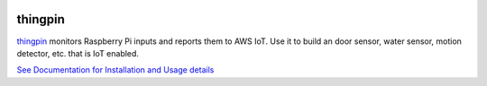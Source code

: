 |Downloads|

thingpin
========

`thingpin`_ monitors Raspberry Pi inputs and reports them to AWS IoT. Use it
to build an door sensor, water sensor, motion detector, etc. that is IoT
enabled.

`See Documentation for Installation and Usage details`_

.. _See Documentation for Installation and Usage details: https://github.com/mgk/thingpin/blob/master/README.md

.. |Downloads| image:: https://img.shields.io/pypi/dm/thingpin.svg
   :target: https://pypi.python.org/pypi/thingpin


